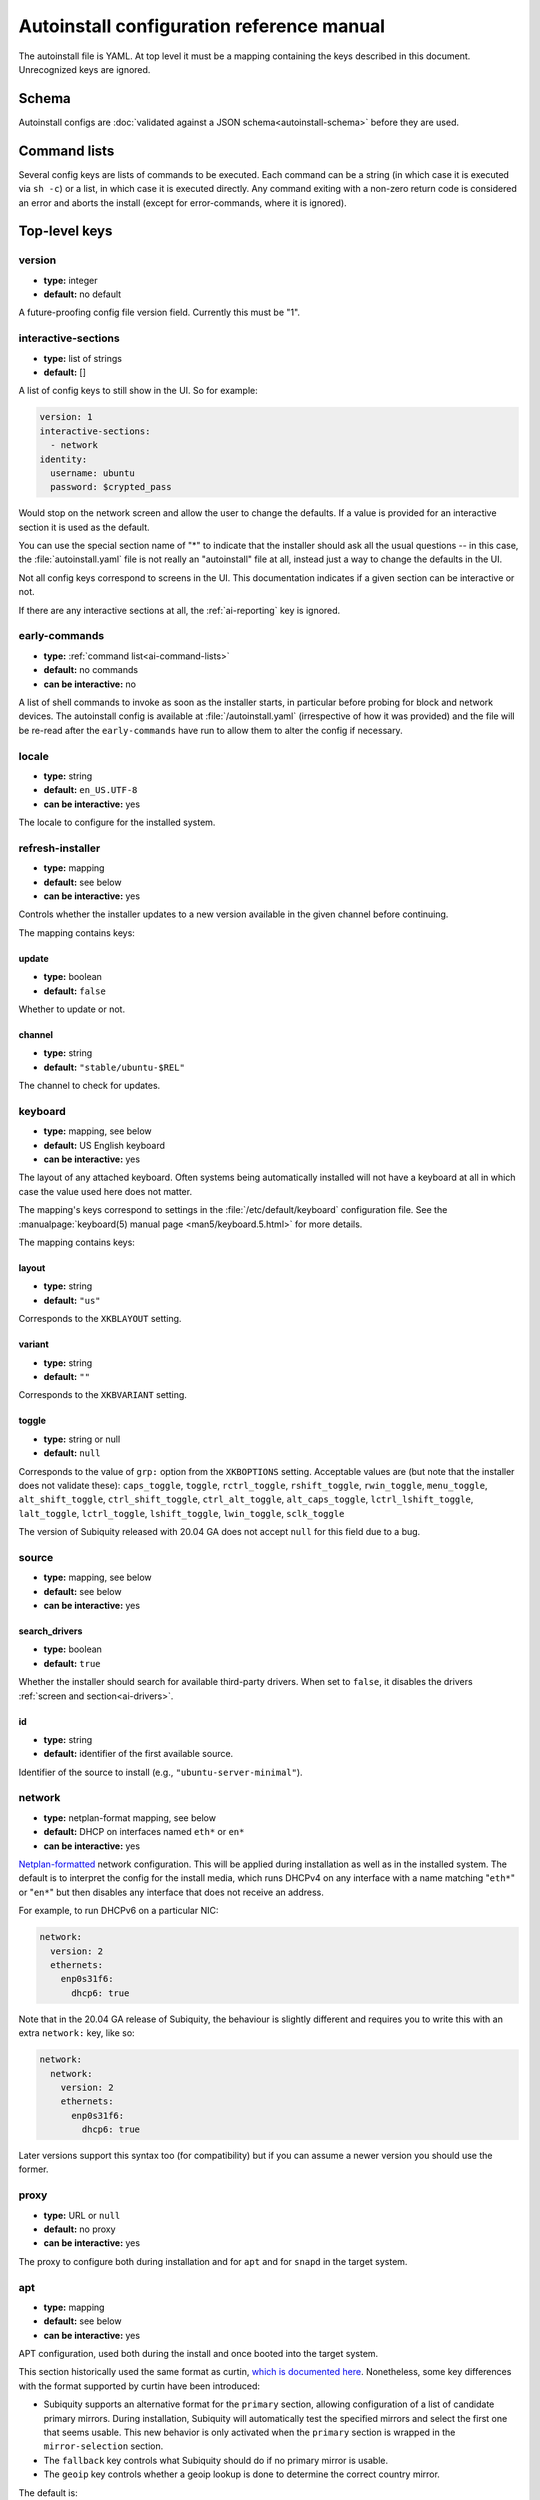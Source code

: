 .. _ai:

Autoinstall configuration reference manual
******************************************

The autoinstall file is YAML. At top level it must be a mapping containing the
keys described in this document. Unrecognized keys are ignored.

.. _ai-schema:

Schema
======

Autoinstall configs are
:doc:`validated against a JSON schema<autoinstall-schema>` before they are
used.

.. _ai-command-lists:

Command lists
=============

Several config keys are lists of commands to be executed. Each command can be
a string (in which case it is executed via ``sh -c``) or a list, in which case
it is executed directly. Any command exiting with a non-zero return code is
considered an error and aborts the install (except for error-commands, where
it is ignored).

.. _ai-top-level-keys:

Top-level keys
==============

.. _ai-version:

version
-------

* **type:** integer
* **default:** no default

A future-proofing config file version field. Currently this must be "1".

.. _ai-interactive-sections:

interactive-sections
--------------------

* **type:** list of strings
* **default:** []

A list of config keys to still show in the UI. So for example:

.. code-block:: yaml

    version: 1
    interactive-sections:
      - network
    identity:
      username: ubuntu
      password: $crypted_pass

Would stop on the network screen and allow the user to change the defaults. If
a value is provided for an interactive section it is used as the default.

You can use the special section name of "\*" to indicate that the installer
should ask all the usual questions -- in this case, the :file:`autoinstall.yaml`
file is not really an "autoinstall" file at all, instead just a way to change
the defaults in the UI.

Not all config keys correspond to screens in the UI. This documentation
indicates if a given section can be interactive or not.

If there are any interactive sections at all, the :ref:`ai-reporting` key is
ignored.

.. _ai-early-commands:

early-commands
--------------

* **type:** :ref:`command list<ai-command-lists>`
* **default:** no commands
* **can be interactive:** no

A list of shell commands to invoke as soon as the installer starts, in
particular before probing for block and network devices. The autoinstall
config is available at :file:`/autoinstall.yaml` (irrespective of how it was
provided) and the file will be re-read after the ``early-commands`` have run to
allow them to alter the config if necessary.

.. _ai-locale:

locale
------

* **type:** string
* **default:** ``en_US.UTF-8``
* **can be interactive:** yes

The locale to configure for the installed system.

.. _ai-refresh-installer:

refresh-installer
-----------------

* **type:** mapping
* **default:** see below
* **can be interactive:** yes

Controls whether the installer updates to a new version available in the given
channel before continuing.

The mapping contains keys:

update
~~~~~~

* **type:** boolean
* **default:** ``false``

Whether to update or not.

channel
~~~~~~~

* **type:** string
* **default:** ``"stable/ubuntu-$REL"``

The channel to check for updates.

.. _ai-keyboard:

keyboard
--------

* **type:** mapping, see below
* **default:** US English keyboard
* **can be interactive:** yes

The layout of any attached keyboard. Often systems being automatically
installed will not have a keyboard at all in which case the value used here
does not matter.

The mapping's keys correspond to settings in the :file:`/etc/default/keyboard`
configuration file. See the :manualpage:`keyboard(5) manual page <man5/keyboard.5.html>`
for more details.

The mapping contains keys:

layout
~~~~~~

* **type:** string
* **default:** ``"us"``

Corresponds to the ``XKBLAYOUT`` setting.

variant
~~~~~~~

* **type:** string
* **default:** ``""``

Corresponds to the ``XKBVARIANT`` setting.

toggle
~~~~~~

* **type:** string or null
* **default:** ``null``

Corresponds to the value of ``grp:`` option from the ``XKBOPTIONS`` setting.
Acceptable values are (but note that the installer does not validate these):
``caps_toggle``, ``toggle``, ``rctrl_toggle``, ``rshift_toggle``,
``rwin_toggle``, ``menu_toggle``, ``alt_shift_toggle``, ``ctrl_shift_toggle``,
``ctrl_alt_toggle``, ``alt_caps_toggle``, ``lctrl_lshift_toggle``,
``lalt_toggle``, ``lctrl_toggle``, ``lshift_toggle``, ``lwin_toggle``,
``sclk_toggle``

The version of Subiquity released with 20.04 GA does not accept ``null`` for
this field due to a bug.

.. _ai-source:

source
------

* **type:** mapping, see below
* **default:** see below
* **can be interactive:** yes

search_drivers
~~~~~~~~~~~~~~

* **type:** boolean
* **default:** ``true``

Whether the installer should search for available third-party drivers. When
set to ``false``, it disables the drivers :ref:`screen and section<ai-drivers>`.

id
~~

* **type:** string
* **default:** identifier of the first available source.

Identifier of the source to install (e.g., ``"ubuntu-server-minimal"``).

.. _ai-network:

network
-------

* **type:** netplan-format mapping, see below
* **default:** DHCP on interfaces named ``eth*`` or ``en*``
* **can be interactive:** yes

`Netplan-formatted <https://netplan.io/reference>`_ network configuration.
This will be applied during installation as well as in the installed system.
The default is to interpret the config for the install media, which runs
DHCPv4 on any interface with a name matching "``eth*``" or "``en*``" but then
disables any interface that does not receive an address.

For example, to run DHCPv6 on a particular NIC:

.. code-block:: yaml

    network:
      version: 2
      ethernets:
        enp0s31f6:
          dhcp6: true

Note that in the 20.04 GA release of Subiquity, the behaviour is slightly
different and requires you to write this with an extra ``network:`` key, like
so:

.. code-block:: yaml

    network:
      network:
        version: 2
        ethernets:
          enp0s31f6:
            dhcp6: true

Later versions support this syntax too (for compatibility) but if you can
assume a newer version you should use the former.

.. _ai-proxy:

proxy
-----

* **type:** URL or ``null``
* **default:** no proxy
* **can be interactive:** yes

The proxy to configure both during installation and for ``apt`` and for
``snapd`` in the target system.

.. _ai-apt:

apt
---

* **type:** mapping
* **default:** see below
* **can be interactive:** yes

APT configuration, used both during the install and once booted into the target
system.

This section historically used the same format as curtin,
`which is documented here <https://curtin.readthedocs.io/en/latest/topics/apt_source.html>`_.
Nonetheless, some key differences with the format supported by curtin have been introduced:

- Subiquity supports an alternative format for the ``primary`` section,
  allowing configuration of a list of candidate primary mirrors. During
  installation, Subiquity will automatically test the specified mirrors and
  select the first one that seems usable. This new behavior is only activated
  when the ``primary`` section is wrapped in the ``mirror-selection`` section.

- The ``fallback`` key controls what Subiquity should do if no primary mirror
  is usable.

- The ``geoip`` key controls whether a geoip lookup is done to determine the
  correct country mirror.

The default is:

.. code-block:: yaml

    apt:
      preserve_sources_list: false
      mirror-selection:
        primary:
          - country-mirror
          - arches: [i386, amd64]
            uri: "http://archive.ubuntu.com/ubuntu"
          - arches: [s390x, arm64, armhf, powerpc, ppc64el, riscv64]
            uri: "http://ports.ubuntu.com/ubuntu-ports"
      fallback: abort
      geoip: true


mirror-selection
~~~~~~~~~~~~~~~~

if the ``primary`` section is contained within the ``mirror-selection``
section, the automatic mirror selection is enabled. This is the default in new installations.

primary (when placed inside the ``mirror-selection`` section):
~~~~~~~~~~~~~~~~~~~~~~~~~~~~~~~~~~~~~~~~~~~~~~~~~~~~~~~~~~~~~~

* **type:** custom, see below

In the new format, the ``primary`` section expects a list of mirrors, which
can be expressed in two different ways:

* The special value ``country-mirror``
* A mapping with the following keys:

  * ``uri``: The URI of the mirror to use, e.g., "http://fr.archive.ubuntu.com/ubuntu"
  * ``arches``: An optional list of architectures supported by the mirror. By
    default, this list contains the current CPU architecture.

fallback
~~~~~~~~

* **type:** string (enumeration)
* **default:** abort

Controls what Subiquity should do if no primary mirror is usable. Supported
values are:

* ``abort`` -> abort the installation
* ``offline-install`` -> revert to an offline installation
* ``continue-anyway`` -> attempt to install the system anyway (not recommended,
  the installation will certainly fail)

geoip
~~~~~

* **type:** boolean
* **default:** ``true``

If geoip is true and one of the candidate primary mirrors has the special
value ``country-mirror``, a request is made to ``https://geoip.ubuntu.com/lookup``.
Subiquity then sets the mirror URI to ``http://CC.archive.ubuntu.com/ubuntu``
(or similar for ports) where ``CC`` is the country code returned by the lookup.
If this section is not interactive, the request is timed out after 10 seconds.

If the legacy behavior (i.e., without mirror-selection) is in use, the geoip
request is made if the mirror to be used is the default, and its URI ends up
getting replaced by the proper country mirror URI.

If you just want to specify a mirror, you can use a configuration like this:

.. code-block:: yaml

    apt:
      mirror-selection:
        primary:
          - uri: YOUR_MIRROR_GOES_HERE
          - country-mirror
          - uri: http://archive.ubuntu.com/ubuntu

To add a ppa:

.. code-block:: yaml

    apt:
      sources:
        curtin-ppa:
          source: ppa:curtin-dev/test-archive

.. _ai-storage:

storage
-------

* **type:** mapping, see below
* **default:** use "lvm" layout in a single disk system, no default in a
  multiple disk system
* **can be interactive:** yes

Storage configuration is a complex topic and the description of the desired
configuration in the autoinstall file can also be complex. The installer
supports "layouts"; simple ways of expressing common configurations.

Supported layouts
~~~~~~~~~~~~~~~~~

The three supported layouts at the time of writing are "lvm", "direct", and "zfs".

.. code-block:: yaml

    storage:
      layout:
        name: lvm
    storage:
      layout:
        name: direct
    storage:
      layout:
        name: zfs


By default these will install to the largest disk in a system, but you can
supply a match spec (see below) to indicate which disk to use:

.. code-block:: yaml

    storage:
      layout:
        name: lvm
        match:
          serial: CT*
    storage:
      layout:
        name: direct
        match:
          ssd: true

.. note::
   Match spec -- using "``match: {}``" will match an arbitrary disk

When using the "lvm" layout, LUKS encryption can be enabled by supplying a
password.

.. code-block:: yaml

    storage:
      layout:
        name: lvm
        password: LUKS_PASSPHRASE


The default is to use the ``lvm`` layout.

Sizing-policy
~~~~~~~~~~~~~

The lvm layout will, by default, attempt to leave room for snapshots and
further expansion. A sizing-policy key may be supplied to control this
behavior.

* **type:** string (enumeration)
* **default:** scaled

Supported values are:

* ``scaled`` -> adjust space allocated to the root LV based on space available
  to the VG
* ``all`` -> allocate all remaining VG space to the root LV

The scaling system is currently as follows:

* Less than 10 GiB: use all remaining space for root filesystem
* Between 10--20 GiB: 10 GiB root filesystem
* Between 20--200 GiB: use half of remaining space for root filesystem
* Greater than 200 GiB: 100 GiB root filesystem

Example with no size scaling and a passphrase:

.. code-block:: yaml

    storage:
      layout:
        name: lvm
        sizing-policy: all
        password: LUKS_PASSPHRASE

Action-based config
~~~~~~~~~~~~~~~~~~~

For full flexibility, the installer allows storage configuration to be done
using a syntax which is a superset of that supported by curtin, as described in
`the curtin documentation <https://curtin.readthedocs.io/en/latest/topics/storage.html>`_.

If the "layout" feature is used to configure the disks, the "config" section
will not be used.

As well as putting the list of actions under the 'config' key, the
`grub <https://curtin.readthedocs.io/en/latest/topics/config.html#grub>`_ and
`swap <https://curtin.readthedocs.io/en/latest/topics/config.html#swap>`_
curtin config items can be put here. So a storage section might look like:

.. code-block:: yaml

    storage:
      swap:
        size: 0
      config:
        - type: disk
          id: disk0
          serial: ADATA_SX8200PNP_XXXXXXXXXXX
        - type: partition
          ...


The extensions to the curtin syntax are around disk selection and
partition/logical volume sizing.

Disk selection extensions
~~~~~~~~~~~~~~~~~~~~~~~~~

Curtin supported identifying disks by serial (e.g.
``Crucial_CT512MX100SSD1_14250C57FECE``) or by path (e.g. ``/dev/sdc``) and the
server installer supports this as well. The installer additionally supports a
''match spec'' on a disk action that supports more flexible matching.

The actions in the storage config are processed in the order they are in the
autoinstall file. Any disk action is assigned a matching disk -- chosen
arbitrarily from the set of unassigned disks if there is more than one, and
causing the installation to fail if there is no unassigned matching disk.

A match spec supports the following keys:

* ``model: foo``: matches a disk where ``ID_VENDOR=foo`` in udev, supporting
  globbing
* ``path: foo``: matches a disk based on path (e.g. ``/dev/sdc``), supporting
  globbing (the globbing support distinguishes this from specifying path: foo
  directly in the disk action)
* ``id_path: foo``: matches a disk where ``ID_PATH=foo`` in udev, supporting
  globbing
* ``devpath: foo``: matches a disk where ``DEVPATH=foo`` in udev, supporting
  globbing
* ``serial: foo``: matches a disk where ``ID_SERIAL=foo`` in udev, supporting
  globbing (the globbing support distinguishes this from specifying serial: foo
  directly in the disk action)
* ``ssd: true|false``: matches a disk that is or is not an SSD (vs. a rotating
  drive)
* ``size: largest|smallest``: take the largest or smallest disk rather than an
  arbitrary one if there are multiple matches (support for ``smallest`` added
  in version 20.06.1)

A special sort of key is ``install-media: true``, which will take the disk the
installer was loaded from (the ``ssd`` and ``size`` selectors will never return
this disk). If installing to the install media, care obviously needs to be taken
to not overwrite the installer itself!

So for example, to match an arbitrary disk it is simply:

.. code-block:: yaml

   - type: disk
     id: disk0

To match the largest SSD:

.. code-block:: yaml

   - type: disk
     id: big-fast-disk
     match:
       ssd: true
       size: largest

To match a Seagate drive:

.. code-block:: yaml

   - type: disk
     id: data-disk
     match:
       model: Seagate


Partition/logical volume extensions
~~~~~~~~~~~~~~~~~~~~~~~~~~~~~~~~~~~

The size of a partition or logical volume in curtin is specified as a number of
bytes. The autoinstall config is more flexible:

* You can specify the size using the "1G", "512M" syntax supported in the
  installer UI.
* You can specify the size as a percentage of the containing disk (or RAID),
  e.g. "50%".
* For the last partition specified for a particular device, you can specify
  the size as "-1" to indicate that the partition should fill the remaining
  space.

.. code-block:: yaml

   - type: partition
     id: boot-partition
     device: root-disk
     size: 10%
   - type: partition
     id: root-partition
     size: 20G
   - type: partition
     id: data-partition
     device: root-disk
     size: -1

.. _ai-identity:

identity
--------

* **type:** mapping, see below
* **default:** no default
* **can be interactive:** yes

Configure the initial user for the system. This is the only config key that
must be present (unless the :ref:`user-data section <ai-user-data>` is present,
in which case it is optional).

A mapping that can contain keys, all of which take string values:

realname
~~~~~~~~

The real name for the user. This field is optional.

username
~~~~~~~~

The user name to create.

hostname
~~~~~~~~

The hostname for the system.

password
~~~~~~~~

The password for the new user, encrypted. This is required for use with
``sudo``, even if SSH access is configured.

The crypted password string must conform to what the
``passwd`` command requires. See the :manualpage:`passwd(1) manual page <man1/passwd.1.html>`
for details. Quote the password hash to ensure correct treatment of any special characters.

Several tools can generate the crypted password, such as ``mkpasswd`` from the
``whois`` package, or ``openssl passwd``.

Example:

.. code-block:: yaml

    identity:
      realname: 'Ubuntu User'
      username: ubuntu
      password: '$6$wdAcoXrU039hKYPd$508Qvbe7ObUnxoj15DRCkzC3qO7edjH0VV7BPNRDYK4QR8ofJaEEF2heacn0QgD.f8pO8SNp83XNdWG6tocBM1'
      hostname: ubuntu

.. _ai-active-directory:

active-directory
----------------

* **type:** mapping, see below
* **default:** no default
* **can be interactive:** yes

Accepts data required to join the target system in an Active Directory domain.

A mapping that can contain keys, all of which take string values:

admin-name
~~~~~~~~~~

A domain account name with privilege to perform the join operation. That
account's password will be requested during runtime.

domain-name
~~~~~~~~~~~

The Active Directory domain to join.

.. _ai-ubuntu-pro:

ubuntu-pro
----------

* **type:** mapping, see below
* **default:** see below
* **can be interactive:** yes

token
~~~~~

* **type:** string
* **default:** no token

A contract token to attach to an existing Ubuntu Pro subscription.

.. _ai-ssh:

ssh
---

* **type:** mapping, see below
* **default:** see below
* **can be interactive:** yes

Configure SSH for the installed system. A mapping that can contain keys:

install-server
~~~~~~~~~~~~~~

* **type:** boolean
* **default:** ``false``

Whether to install OpenSSH server in the target system.

authorized-keys
~~~~~~~~~~~~~~~

* **type:** list of strings
* **default:** ``[]``

A list of SSH public keys to install in the initial user's account.

allow-pw
~~~~~~~~

* **type:** boolean
* **default:** ``true`` if ``authorized_keys`` is empty, ``false`` otherwise

.. _ai-codecs:

codecs
------

* **type:** mapping, see below
* **default:** see below
* **can be interactive:** no

Configure whether common restricted packages (including codecs) from
[multiverse] should be installed.

install
~~~~~~~

* **type:** boolean
* **default:** ``false``

Whether to install the ubuntu-restricted-addons package.

.. _ai-drivers:

drivers
-------

* **type:** mapping, see below
* **default:** see below
* **can be interactive:** yes

install
~~~~~~~

* **type:** boolean
* **default:** ``false``

Whether to install the available third-party drivers.

.. _ai-oem:

oem
---

* **type:** mapping, see below
* **default:** see below
* **can be interactive:** no

install
~~~~~~~

* **type:** boolean or string (special value ``auto``)
* **default:**: ``auto``

Whether to install the available OEM meta-packages. The special value ``auto``
-- which is the default -- enables the installation on ubuntu-desktop but not
on ubuntu-server. This option has no effect on core boot classic.

.. _ai-snaps:

snaps
-----

* **type:** list
* **default:** install no extra snaps
* **can be interactive:** yes

A list of snaps to install. Each snap is represented as a mapping with required
``name`` and optional ``channel`` (defaulting to ``stable``) and classic
(defaulting to ``false``) keys. For example:

.. code-block: yaml

    snaps:
      - name: etcd
        channel: edge
        classic: false

.. _ai-debconf-selections:

debconf-selections
------------------

* **type:** string
* **default:** no config
* **can be interactive:** no

The installer will update the target with debconf set-selection values. Users
will need to be familiar with the package debconf options.

.. _ai-packages:

packages
--------

* **type:** list
* **default:** no packages
* **can be interactive:** no

A list of packages to install into the target system. More precisely, a list of
strings to pass to "``apt-get install``", so this includes things like task
selection (``dns-server^``) and installing particular versions of a package
(``my-package=1-1``).

.. _ai-kernel:

kernel
------

* **type:** mapping (mutually exclusive), see below
* **default:** default kernel
* **can be interactive:** no

Which kernel gets installed. Either the name of the package or the name of the
flavor must be specified.

package
~~~~~~~

**type:** string

The name of the package, e.g., ``linux-image-5.13.0-40-generic``

flavor
~~~~~~

* **type:** string

The flavor of the kernel, e.g., ``generic`` or ``hwe``.

.. _ai-timezone:

timezone
--------

* **type:** string
* **default:** no timezone
* **can be interactive:** no

The timezone to configure on the system. The special value "geoip" can be used
to query the timezone automatically over the network.

.. _ai-updates:

updates
-------

* **type:** string (enumeration)
* **default:** ``security``
* **can be interactive:** no

The type of updates that will be downloaded and installed after the system
install. Supported values are:

* ``security`` -> download and install updates from the -security pocket
* ``all`` -> also download and install updates from the -updates pocket

.. _ai-shutdown:

shutdown
--------

* **type:** string (enumeration)
* **default:** ``reboot``
* **can be interactive:** no

Request the system to power off or reboot automatically after the installation
has finished. Supported values are:

* ``reboot``
* ``poweroff``

.. _ai-late-commands:

late-commands
-------------

* **type:** :ref:`command list<ai-command-lists>`
* **default:** no commands
* **can be interactive:** no

Shell commands to run after the install has completed successfully and any
updates and packages installed, just before the system reboots. They are run in
the installer environment with the installed system mounted at ``/target``. You
can run ``curtin in-target -- $shell_command`` (with the version of Subiquity
released with 20.04 GA you need to specify this as
``curtin in-target --target=/target -- $shell_command``) to run in the target
system (similar to how plain ``in-target`` can be used in
``d-i preseed/late_command``).

.. _ai-error-commands:

error-commands
--------------

* **type:** :ref:`command list<ai-command-lists>`
* **default:** no commands
* **can be interactive:** no

Shell commands to run after the install has failed. They are run in the
installer environment, and the target system (or as much of it as the installer
managed to configure) will be mounted at ``/target``. Logs will be available
at :file:`/var/log/installer` in the live session.

.. _ai-reporting:

reporting
---------

* **type:** mapping
* **default:** ``type: print`` which causes output on tty1 and any configured
  serial consoles
* **can be interactive:** no

The installer supports reporting progress to a variety of destinations. Note
that this section is ignored if there are any :ref:`interactive sections <ai-interactive-sections>`; it only applies to fully automated installs.

The config, and indeed the implementation, is 90% the same as
`that used by curtin <https://curtin.readthedocs.io/en/latest/topics/reporting.html>`_.

Each key in the ``reporting`` mapping in the config defines a destination,
where the ``type`` sub-key is one of:

**The rsyslog reporter does not yet exist**

* **print**: print progress information on tty1 and any configured serial
  console. There is no other configuration.
* **rsyslog**: report progress via rsyslog. The **destination** key specifies
  where to send output.
* **webhook**: report progress via POSTing JSON reports to a URL. Accepts the
  same `configuration as curtin <https://curtin.readthedocs.io/en/latest/topics/reporting.html#webhook-reporter>`_.
* **none**: do not report progress. Only useful to inhibit the default output.

Examples:

The default configuration is:

.. code-block:: yaml

   reporting:
     builtin:
       type: print

Report to rsyslog:

.. code-block:: yaml

   reporting:
     central:
       type: rsyslog
       destination: "@192.168.0.1"


Suppress the default output:

.. code-block:: yaml

   reporting:
     builtin:
       type: none

Report to a curtin-style webhook:

.. code-block:: yaml

   reporting:
     hook:
       type: webhook
       endpoint: http://example.com/endpoint/path
       consumer_key: "ck_foo"
       consumer_secret: "cs_foo"
       token_key: "tk_foo"
       token_secret: "tk_secret"
       level: INFO


.. _ai-user-data:

user-data
---------

* **type:** mapping
* **default:** ``{}``
* **can be interactive:** no

Provide cloud-init user data which will be merged with the user data the
installer produces. If you supply this, you don't need to supply an
:ref:`identity section <ai-identity>` (but then it's your responsibility to
make sure that you can log into the installed system!).
